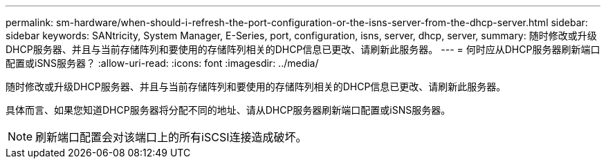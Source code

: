 ---
permalink: sm-hardware/when-should-i-refresh-the-port-configuration-or-the-isns-server-from-the-dhcp-server.html 
sidebar: sidebar 
keywords: SANtricity, System Manager, E-Series, port, configuration, isns, server, dhcp, server, 
summary: 随时修改或升级DHCP服务器、并且与当前存储阵列和要使用的存储阵列相关的DHCP信息已更改、请刷新此服务器。 
---
= 何时应从DHCP服务器刷新端口配置或iSNS服务器？
:allow-uri-read: 
:icons: font
:imagesdir: ../media/


[role="lead"]
随时修改或升级DHCP服务器、并且与当前存储阵列和要使用的存储阵列相关的DHCP信息已更改、请刷新此服务器。

具体而言、如果您知道DHCP服务器将分配不同的地址、请从DHCP服务器刷新端口配置或iSNS服务器。

[NOTE]
====
刷新端口配置会对该端口上的所有iSCSI连接造成破坏。

====